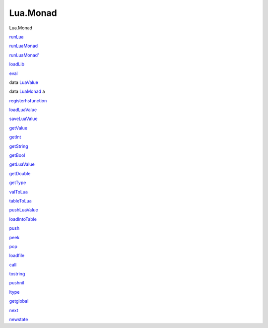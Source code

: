 =========
Lua.Monad
=========

Lua.Monad

`runLua <Lua-Monad.html#v:runLua>`__

`runLuaMonad <Lua-Monad.html#v:runLuaMonad>`__

`runLuaMonad' <Lua-Monad.html#v:runLuaMonad-39->`__

`loadLib <Lua-Monad.html#v:loadLib>`__

`eval <Lua-Monad.html#v:eval>`__

data `LuaValue <Lua-Monad.html#t:LuaValue>`__

data `LuaMonad <Lua-Monad.html#t:LuaMonad>`__ a

`registerhsfunction <Lua-Monad.html#v:registerhsfunction>`__

`loadLuaValue <Lua-Monad.html#v:loadLuaValue>`__

`saveLuaValue <Lua-Monad.html#v:saveLuaValue>`__

`getValue <Lua-Monad.html#v:getValue>`__

`getInt <Lua-Monad.html#v:getInt>`__

`getString <Lua-Monad.html#v:getString>`__

`getBool <Lua-Monad.html#v:getBool>`__

`getLuaValue <Lua-Monad.html#v:getLuaValue>`__

`getDouble <Lua-Monad.html#v:getDouble>`__

`getType <Lua-Monad.html#v:getType>`__

`valToLua <Lua-Monad.html#v:valToLua>`__

`tableToLua <Lua-Monad.html#v:tableToLua>`__

`pushLuaValue <Lua-Monad.html#v:pushLuaValue>`__

`loadIntoTable <Lua-Monad.html#v:loadIntoTable>`__

`push <Lua-Monad.html#v:push>`__

`peek <Lua-Monad.html#v:peek>`__

`pop <Lua-Monad.html#v:pop>`__

`loadfile <Lua-Monad.html#v:loadfile>`__

`call <Lua-Monad.html#v:call>`__

`tostring <Lua-Monad.html#v:tostring>`__

`pushnil <Lua-Monad.html#v:pushnil>`__

`ltype <Lua-Monad.html#v:ltype>`__

`getglobal <Lua-Monad.html#v:getglobal>`__

`next <Lua-Monad.html#v:next>`__

`newstate <Lua-Monad.html#v:newstate>`__
